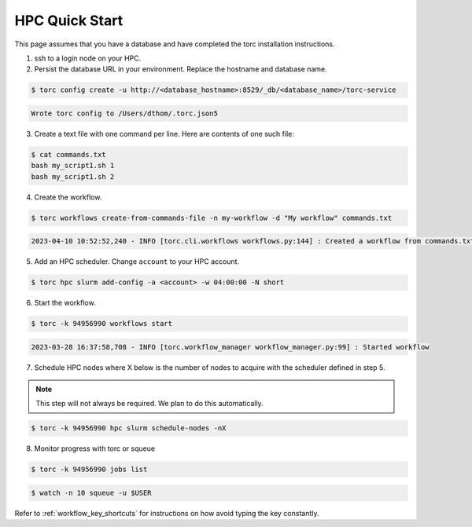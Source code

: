 ###############
HPC Quick Start
###############
This page assumes that you have a database and have completed the torc installation instructions.

1. ssh to a login node on your HPC.
2. Persist the database URL in your environment. Replace the hostname and database name.

.. code-block:: console

   $ torc config create -u http://<database_hostname>:8529/_db/<database_name>/torc-service

.. code-block:: console

   Wrote torc config to /Users/dthom/.torc.json5

3. Create a text file with one command per line. Here are contents of one such file:

.. code-block:: console

   $ cat commands.txt
   bash my_script1.sh 1
   bash my_script1.sh 2

4. Create the workflow.

.. code-block:: console

   $ torc workflows create-from-commands-file -n my-workflow -d "My workflow" commands.txt

.. code-block:: console

   2023-04-10 10:52:52,240 - INFO [torc.cli.workflows workflows.py:144] : Created a workflow from commands.txt with key=94956990

5. Add an HPC scheduler. Change ``account`` to your HPC account.

.. code-block:: console

   $ torc hpc slurm add-config -a <account> -w 04:00:00 -N short

6. Start the workflow.

.. code-block:: console

   $ torc -k 94956990 workflows start

.. code-block:: console

   2023-03-28 16:37:58,708 - INFO [torc.workflow_manager workflow_manager.py:99] : Started workflow

7. Schedule HPC nodes where X below is the number of nodes to acquire with the scheduler defined
   in step 5.

.. note:: This step will not always be required. We plan to do this automatically.

.. code-block:: console

   $ torc -k 94956990 hpc slurm schedule-nodes -nX

8. Monitor progress with torc or squeue

.. code-block:: console

   $ torc -k 94956990 jobs list

.. code-block:: console

   $ watch -n 10 squeue -u $USER

Refer to :ref:`workflow_key_shortcuts` for instructions on how avoid typing the key constantly.
